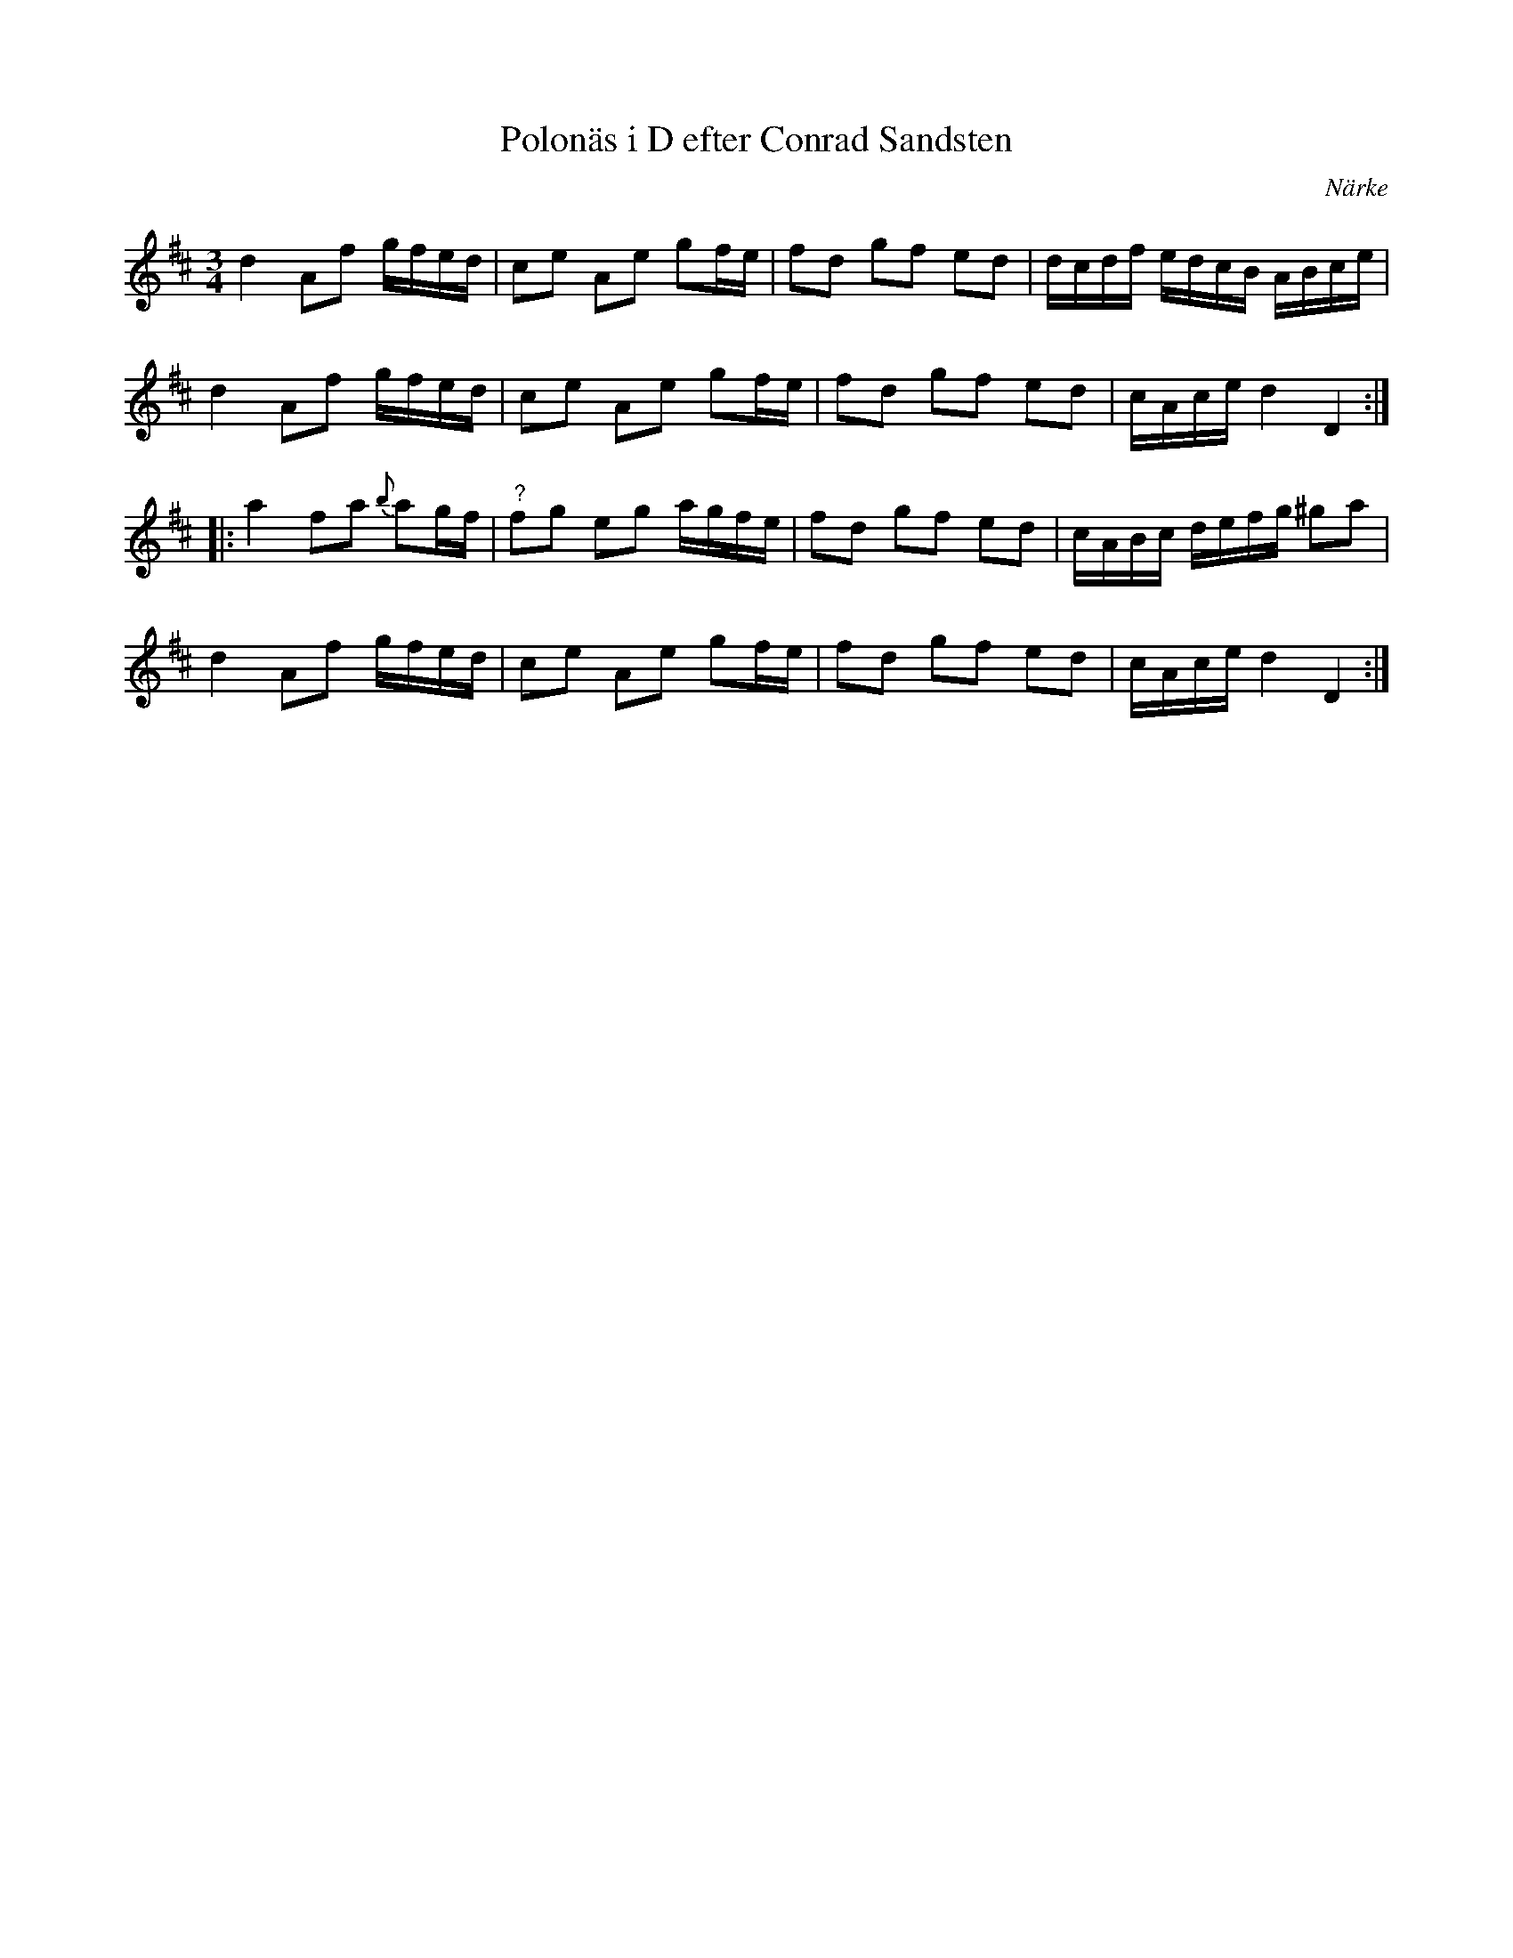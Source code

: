 %%abc-charset utf-8

X:1
T:Polonäs i D efter Conrad Sandsten
S:efter Conrad Sandsten
B:SMUS - katalog M170 bild 16 (längst ned t.h.)
B:Conrad Sandstens notbok
O:Närke
Z:Nils L
M:3/4
L:1/16
N:Jämför gärna med originaluppteckningen.
R:Polonäs
K:D
d4 A2f2 gfed | c2e2 A2e2 g2fe | f2d2 g2f2 e2d2 | dcdf edcB ABce | 
d4 A2f2 gfed | c2e2 A2e2 g2fe | f2d2 g2f2 e2d2 | cAce d4 D4 ::
a4 f2a2 {b}a2gf | "^?"f2g2 e2g2 agfe | f2d2 g2f2 e2d2 | cABc defg ^g2a2 | 
d4 A2f2 gfed | c2e2 A2e2 g2fe | f2d2 g2f2 e2d2 | cAce d4 D4 :|

